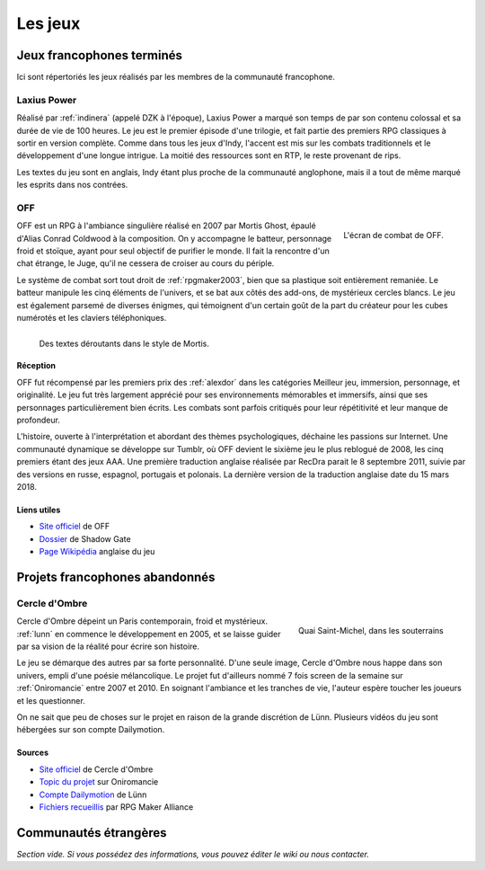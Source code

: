 .. meta::
   :description: Découvrez les meilleurs jeux de la communauté française RPG Maker, à travers toute son histoire et jusqu'à aujourd'hui.

Les jeux
========

Jeux francophones terminés
__________________________

Ici sont répertoriés les jeux réalisés par les membres de la communauté francophone.

.. _laxiuspower:

Laxius Power
------------

Réalisé par :ref:`indinera` (appelé DZK à l'époque), Laxius Power a marqué son temps de par son contenu colossal et sa durée de vie de 100 heures. Le jeu est le premier épisode d'une trilogie, et fait partie des premiers RPG classiques à sortir en version complète. Comme dans tous les jeux d'Indy, l'accent est mis sur les combats traditionnels et le développement d'une longue intrigue. La moitié des ressources sont en RTP, le reste provenant de rips.

Les textes du jeu sont en anglais, Indy étant plus proche de la communauté anglophone, mais il a tout de même marqué les esprits dans nos contrées.

.. _off:

OFF
---

.. figure:: https://i.imgur.com/UkAGsLd.jpg
   :alt: Système de combat
   :align: right

   L'écran de combat de OFF.

OFF est un RPG à l'ambiance singulière réalisé en 2007 par Mortis Ghost, épaulé d'Alias Conrad Coldwood à la composition. On y accompagne le batteur, personnage froid et stoïque, ayant pour seul objectif de purifier le monde. Il fait la rencontre d'un chat étrange, le Juge, qu'il ne cessera de croiser au cours du périple.

Le système de combat sort tout droit de :ref:`rpgmaker2003`, bien que sa plastique soit entièrement remaniée. Le batteur manipule les cinq éléments de l'univers, et se bat aux côtés des add-ons, de mystérieux cercles blancs. Le jeu est également parsemé de diverses énigmes, qui témoignent d'un certain goût de la part du créateur pour les cubes numérotés et les claviers téléphoniques.

.. figure:: https://i.imgur.com/qq9YFH3.jpg
   :alt: Une demi-vache
   :align: left

   Des textes déroutants dans le style de Mortis.

Réception
~~~~~~~~~

OFF fut récompensé par les premiers prix des :ref:`alexdor` dans les catégories Meilleur jeu, immersion, personnage, et originalité. Le jeu fut très largement apprécié pour ses environnements mémorables et immersifs, ainsi que ses personnages particulièrement bien écrits. Les combats sont parfois critiqués pour leur répétitivité et leur manque de profondeur.

L'histoire, ouverte à l'interprétation et abordant des thèmes psychologiques, déchaine les passions sur Internet. Une communauté dynamique se développe sur Tumblr, où OFF devient le sixième jeu le plus reblogué de 2008, les cinq premiers étant des jeux AAA. Une première traduction anglaise réalisée par RecDra parait le 8 septembre 2011, suivie par des versions en russe, espagnol, portugais et polonais. La dernière version de la traduction anglaise date du 15 mars 2018.

Liens utiles
~~~~~~~~~~~~

* `Site officiel <http://gaarabis.free.fr/index_ms.php3?topic=off>`_ de OFF
* `Dossier <http://www.rpg-maker.fr/index.php?page=tests&id=41>`_ de Shadow Gate
* `Page Wikipédia <https://en.wikipedia.org/wiki/Off_(video_game)>`_ anglaise du jeu

Projets francophones abandonnés
_______________________________

.. _cercledombre:

Cercle d'Ombre
--------------

.. figure:: https://i.imgur.com/ks34KFZ.png
   :alt: Capture d'écran
   :align: right

   Quai Saint-Michel, dans les souterrains

Cercle d'Ombre dépeint un Paris contemporain, froid et mystérieux. :ref:`lunn` en commence le développement en 2005, et se laisse guider par sa vision de la réalité pour écrire son histoire.

Le jeu se démarque des autres par sa forte personnalité. D'une seule image, Cercle d'Ombre nous happe dans son univers, empli d'une poésie mélancolique. Le projet fut d'ailleurs nommé 7 fois screen de la semaine sur :ref:`Oniromancie` entre 2007 et 2010. En soignant l'ambiance et les tranches de vie, l'auteur espère toucher les joueurs et les questionner.

On ne sait que peu de choses sur le projet en raison de la grande discrétion de Lünn. Plusieurs vidéos du jeu sont hébergées sur son compte Dailymotion.

Sources
~~~~~~~

* `Site officiel <https://web.archive.org/web/20120615155901/http://cercledombre.fr:80/>`_ de Cercle d'Ombre
* `Topic du projet <https://web.archive.org/web/20080613001635/http://www.rpg-maker.fr:80/index.php?page=forum&id=467>`_ sur Oniromancie
* `Compte Dailymotion <https://www.dailymotion.com/LunnO/videos>`_ de Lünn
* `Fichiers recueillis <https://drive.google.com/open?id=1q06vhXK7v2UX0slGUXV1SkXDdrA6S4WI>`_ par RPG Maker Alliance

Communautés étrangères
______________________

*Section vide. Si vous possédez des informations, vous pouvez éditer le wiki ou nous contacter.*
